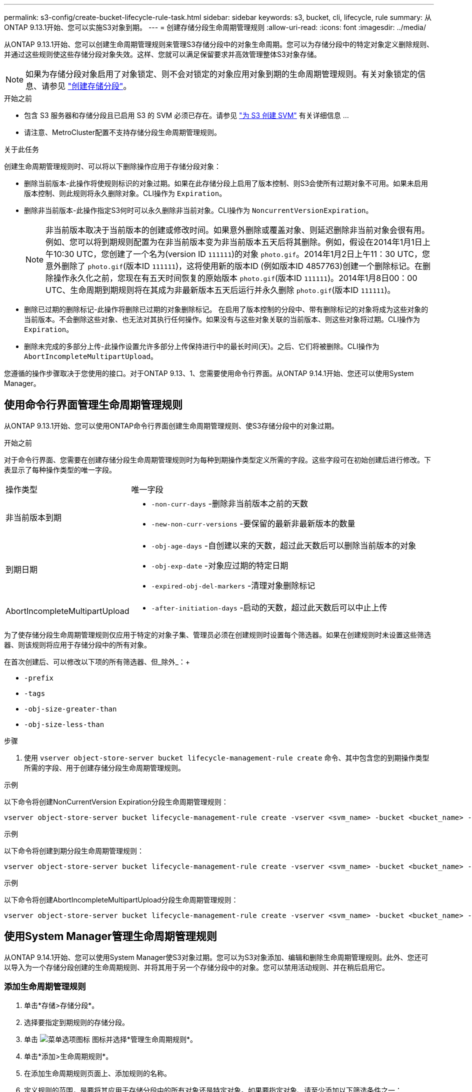 ---
permalink: s3-config/create-bucket-lifecycle-rule-task.html 
sidebar: sidebar 
keywords: s3, bucket, cli, lifecycle, rule 
summary: 从ONTAP 9.13.1开始、您可以实施S3对象到期。 
---
= 创建存储分段生命周期管理规则
:allow-uri-read: 
:icons: font
:imagesdir: ../media/


[role="lead"]
从ONTAP 9.13.1开始、您可以创建生命周期管理规则来管理S3存储分段中的对象生命周期。您可以为存储分段中的特定对象定义删除规则、并通过这些规则使这些存储分段对象失效。这样、您就可以满足保留要求并高效管理整体S3对象存储。


NOTE: 如果为存储分段对象启用了对象锁定、则不会对锁定的对象应用对象到期的生命周期管理规则。有关对象锁定的信息、请参见 link:../s3-config/create-bucket-task.html["创建存储分段"]。

.开始之前
* 包含 S3 服务器和存储分段且已启用 S3 的 SVM 必须已存在。请参见 link:create-svm-s3-task.html["为 S3 创建 SVM"] 有关详细信息 ...
* 请注意、MetroCluster配置不支持存储分段生命周期管理规则。


.关于此任务
创建生命周期管理规则时、可以将以下删除操作应用于存储分段对象：

* 删除当前版本-此操作将使规则标识的对象过期。如果在此存储分段上启用了版本控制、则S3会使所有过期对象不可用。如果未启用版本控制、则此规则将永久删除对象。CLI操作为 `Expiration`。
* 删除非当前版本-此操作指定S3何时可以永久删除非当前对象。CLI操作为 `NoncurrentVersionExpiration`。
+

NOTE: 非当前版本取决于当前版本的创建或修改时间。如果意外删除或覆盖对象、则延迟删除非当前对象会很有用。例如、您可以将到期规则配置为在非当前版本变为非当前版本五天后将其删除。例如，假设在2014年1月1日上午10:30 UTC，您创建了一个名为(version ID `111111`)的对象 `photo.gif`。2014年1月2日上午11：30 UTC，您意外删除了 `photo.gif`(版本ID `111111`)，这将使用新的版本ID (例如版本ID 4857763)创建一个删除标记。在删除操作永久化之前，您现在有五天时间恢复的原始版本 `photo.gif`(版本ID `111111`)。2014年1月8日00：00 UTC、生命周期到期规则将在其成为非最新版本五天后运行并永久删除 `photo.gif`(版本ID `111111`)。

* 删除已过期的删除标记-此操作将删除已过期的对象删除标记。
在启用了版本控制的分段中、带有删除标记的对象将成为这些对象的当前版本。不会删除这些对象、也无法对其执行任何操作。如果没有与这些对象关联的当前版本、则这些对象将过期。CLI操作为 `Expiration`。
* 删除未完成的多部分上传-此操作设置允许多部分上传保持进行中的最长时间(天)。之后、它们将被删除。CLI操作为 `AbortIncompleteMultipartUpload`。


您遵循的操作步骤取决于您使用的接口。对于ONTAP 9.13、1、您需要使用命令行界面。从ONTAP 9.14.1开始、您还可以使用System Manager。



== 使用命令行界面管理生命周期管理规则

从ONTAP 9.13.1开始、您可以使用ONTAP命令行界面创建生命周期管理规则、使S3存储分段中的对象过期。

.开始之前
对于命令行界面、您需要在创建存储分段生命周期管理规则时为每种到期操作类型定义所需的字段。这些字段可在初始创建后进行修改。下表显示了每种操作类型的唯一字段。

[cols="30,70"]
|===


| 操作类型 | 唯一字段 


 a| 
非当前版本到期
 a| 
* `-non-curr-days` -删除非当前版本之前的天数
* `-new-non-curr-versions` -要保留的最新非最新版本的数量




 a| 
到期日期
 a| 
* `-obj-age-days` -自创建以来的天数，超过此天数后可以删除当前版本的对象
* `-obj-exp-date` -对象应过期的特定日期
* `-expired-obj-del-markers` -清理对象删除标记




 a| 
AbortIncompleteMultipartUpload
 a| 
* `-after-initiation-days` -启动的天数，超过此天数后可以中止上传


|===
为了使存储分段生命周期管理规则仅应用于特定的对象子集、管理员必须在创建规则时设置每个筛选器。如果在创建规则时未设置这些筛选器、则该规则将应用于存储分段中的所有对象。

在首次创建后、可以修改以下项的所有筛选器、但_除外_：+

* `-prefix`
* `-tags`
* `-obj-size-greater-than`
* `-obj-size-less-than`


.步骤
. 使用 `vserver object-store-server bucket lifecycle-management-rule create` 命令、其中包含您的到期操作类型所需的字段、用于创建存储分段生命周期管理规则。


.示例
以下命令将创建NonCurrentVersion Expiration分段生命周期管理规则：

[listing]
----
vserver object-store-server bucket lifecycle-management-rule create -vserver <svm_name> -bucket <bucket_name> -rule-id <rule_name> -action NonCurrentVersionExpiration -index <lifecycle_rule_index_integer> -is-enabled {true|false} -prefix <object_name> -tags <text> -obj-size-greater-than {<integer>[KB|MB|GB|TB|PB]} -obj-size-less-than {<integer>[KB|MB|GB|TB|PB]} -new-non-curr-versions <integer> -non-curr-days <integer>
----
.示例
以下命令将创建到期分段生命周期管理规则：

[listing]
----
vserver object-store-server bucket lifecycle-management-rule create -vserver <svm_name> -bucket <bucket_name> -rule-id <rule_name> -action Expiration -index <lifecycle_rule_index_integer> -is-enabled {true|false} -prefix <object_name> -tags <text> -obj-size-greater-than {<integer>[KB|MB|GB|TB|PB]} -obj-size-less-than {<integer>[KB|MB|GB|TB|PB]} -obj-age-days <integer> -obj-exp-date <"MM/DD/YYYY HH:MM:SS"> -expired-obj-del-marker {true|false}
----
.示例
以下命令将创建AbortIncompleteMultipartUpload分段生命周期管理规则：

[listing]
----
vserver object-store-server bucket lifecycle-management-rule create -vserver <svm_name> -bucket <bucket_name> -rule-id <rule_name> -action AbortIncompleteMultipartUpload -index <lifecycle_rule_index_integer> -is-enabled {true|false} -prefix <object_name> -tags <text> -obj-size-greater-than {<integer>[KB|MB|GB|TB|PB]} -obj-size-less-than {<integer>[KB|MB|GB|TB|PB]} -after-initiation-days <integer>
----


== 使用System Manager管理生命周期管理规则

从ONTAP 9.14.1开始、您可以使用System Manager使S3对象过期。您可以为S3对象添加、编辑和删除生命周期管理规则。此外、您还可以导入为一个存储分段创建的生命周期规则、并将其用于另一个存储分段中的对象。您可以禁用活动规则、并在稍后启用它。



=== 添加生命周期管理规则

. 单击*存储>存储分段*。
. 选择要指定到期规则的存储分段。
. 单击 image:icon_kabob.gif["菜单选项图标"] 图标并选择*管理生命周期规则*。
. 单击*添加>生命周期规则*。
. 在添加生命周期规则页面上、添加规则的名称。
. 定义规则的范围，是要将其应用于存储分段中的所有对象还是特定对象。如果要指定对象、请至少添加以下筛选条件之一：
+
.. 前缀：指定规则应应用到的对象密钥名称的前缀。通常、它是对象的路径或文件夹。您可以为每个规则输入一个前缀。除非提供有效的前缀、否则规则适用场景存储分段中的所有对象。
.. 标记：为规则应应用到的对象最多指定三个键和值对(标记)。只能使用有效的密钥进行筛选。该值是可选的。但是、如果要添加值、请确保仅为相应的密钥添加有效值。
.. 大小：可以限制对象大小的最小值和最大值之间的范围。您可以输入其中一个值、也可以同时输入这两个值。默认单位为Mib。


. 指定操作：
+
.. *使对象的当前版本过期*：设置一条规则，使所有当前对象在自创建之日起的特定天数后或特定日期永久不可用。如果选择了*删除过期对象删除标记*选项，则此选项不可用。
.. *永久删除非当前版本*：指定删除非当前版本之前的天数以及要保留的版本数。
.. *删除过期对象删除标记*：选择此操作可删除具有过期删除标记的对象，即删除没有关联当前对象的标记。
+

NOTE: 如果选择了*使当前对象版本过期*选项，则此选项将不可用，此选项会在保留期限过后自动删除所有对象。当使用对象标记进行筛选时、此选项也将不可用。

.. *删除不完整的多部分上传*：设置删除不完整的多部分上传之前的天数。如果正在进行的多部分上传在指定保留期限内失败、您可以删除未完成的多部分上传。使用对象标记进行筛选时、此选项将不可用。
.. 单击 * 保存 * 。






=== 导入生命周期规则

. 单击*存储>存储分段*。
. 选择要导入到期规则的存储分段。
. 单击 image:icon_kabob.gif["菜单选项图标"] 图标并选择*管理生命周期规则*。
. 单击*添加>导入规则*。
. 选择要从中导入规则的存储分段。此时将显示为选定存储分段定义的生命周期管理规则。
. 选择要导入的规则。您可以选择一次选择一个规则、第一个规则为默认选择。
. 单击 * 导入 * 。




=== 编辑、删除或禁用规则

您只能编辑与规则关联的生命周期管理操作。如果使用对象标记筛选规则，则*删除过期对象删除标记*和*删除未完成的多部分上传*选项不可用。

删除规则后、该规则将不再应用于先前关联的对象。

. 单击*存储>存储分段*。
. 选择要编辑、删除或禁用生命周期管理规则的存储分段。
. 单击 image:icon_kabob.gif["菜单选项图标"] 图标并选择*管理生命周期规则*。
. 选择所需规则。您可以一次编辑和禁用一个规则。您可以一次删除多个规则。
. 选择*编辑*、*删除*或*禁用*，然后完成操作步骤。

